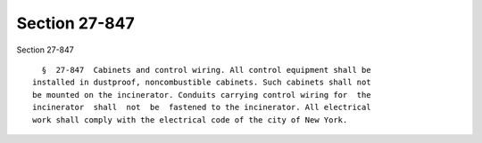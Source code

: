 Section 27-847
==============

Section 27-847 ::    
        
     
        §  27-847  Cabinets and control wiring. All control equipment shall be
      installed in dustproof, noncombustible cabinets. Such cabinets shall not
      be mounted on the incinerator. Conduits carrying control wiring for  the
      incinerator  shall  not  be  fastened to the incinerator. All electrical
      work shall comply with the electrical code of the city of New York.
    
    
    
    
    
    
    